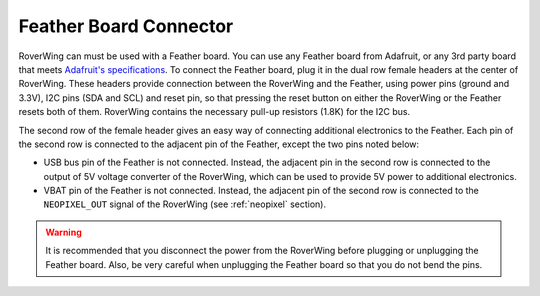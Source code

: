 .. _feather:

=======================
Feather Board Connector
=======================
RoverWing can must  be used with a Feather board. You can use any Feather
board from Adafruit, or any 3rd party board that meets
`Adafruit's specifications <https://learn.adafruit.com/adafruit-feather/feather-specification>`_.
To connect the Feather board, plug it in the dual row female headers at the
center of RoverWing. These headers provide connection between the RoverWing and
the Feather, using power pins (ground and 3.3V), I2C pins (SDA and SCL) and
reset pin, so that pressing the reset button on either the RoverWing or the
Feather resets both of them. RoverWing contains the necessary pull-up resistors
(1.8K) for the I2C bus.

The second row of the female header gives an easy way of connecting additional
electronics to the Feather. Each pin of the second row is connected to the
adjacent pin of the Feather, except the two pins noted below:

* USB bus pin of the Feather is not connected. Instead,
  the adjacent pin in the second row is connected to the output of 5V voltage
  converter of the RoverWing, which can be used to provide 5V power to
  additional electronics.

* VBAT pin of the Feather is not connected. Instead, the adjacent pin of the
  second row is connected to the ``NEOPIXEL_OUT`` signal of the RoverWing
  (see :ref:`neopixel` section).

.. warning::
   It is recommended that you disconnect the power from the RoverWing before
   plugging or unplugging the Feather board. Also, be very careful when
   unplugging  the Feather board so that you do not bend the pins.
